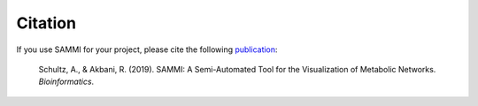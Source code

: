 Citation
=======================

If you use SAMMI for your project, please cite the following `publication
<https://doi-org.stanford.idm.oclc.org/10.1093/bioinformatics/btz927>`_:

  Schultz, A., & Akbani, R. (2019). SAMMI: A Semi-Automated Tool for the Visualization of Metabolic Networks. *Bioinformatics*.
